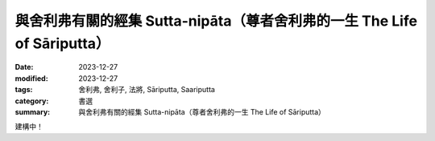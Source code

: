 ===========================================================================
與舍利弗有關的經集 Sutta-nipāta（尊者舍利弗的一生 The Life of Sāriputta）
===========================================================================

:date: 2023-12-27
:modified: 2023-12-27
:tags: 舍利弗, 舍利子, 法將, Sāriputta, Saariputta
:category: 書選
:summary: 與舍利弗有關的經集 Sutta-nipāta（尊者舍利弗的一生 The Life of Sāriputta）

建構中！

..
  create rst on 2023-12-27
